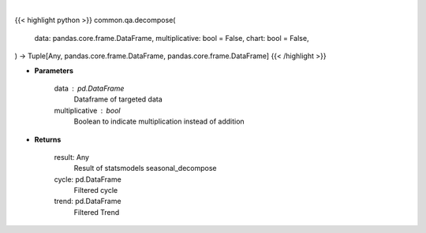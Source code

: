 .. role:: python(code)
    :language: python
    :class: highlight

|

.. raw:: html

    <h3>
    > Getting data
    </h3>

{{< highlight python >}}
common.qa.decompose(
    data: pandas.core.frame.DataFrame,
    multiplicative: bool = False,
    chart: bool = False,
) -> Tuple[Any, pandas.core.frame.DataFrame, pandas.core.frame.DataFrame]
{{< /highlight >}}

.. raw:: html

    <p>
    Perform seasonal decomposition
    </p>

* **Parameters**

    data : pd.DataFrame
        Dataframe of targeted data
    multiplicative : bool
        Boolean to indicate multiplication instead of addition

* **Returns**

    result: Any
        Result of statsmodels seasonal_decompose
    cycle: pd.DataFrame
        Filtered cycle
    trend: pd.DataFrame
        Filtered Trend
